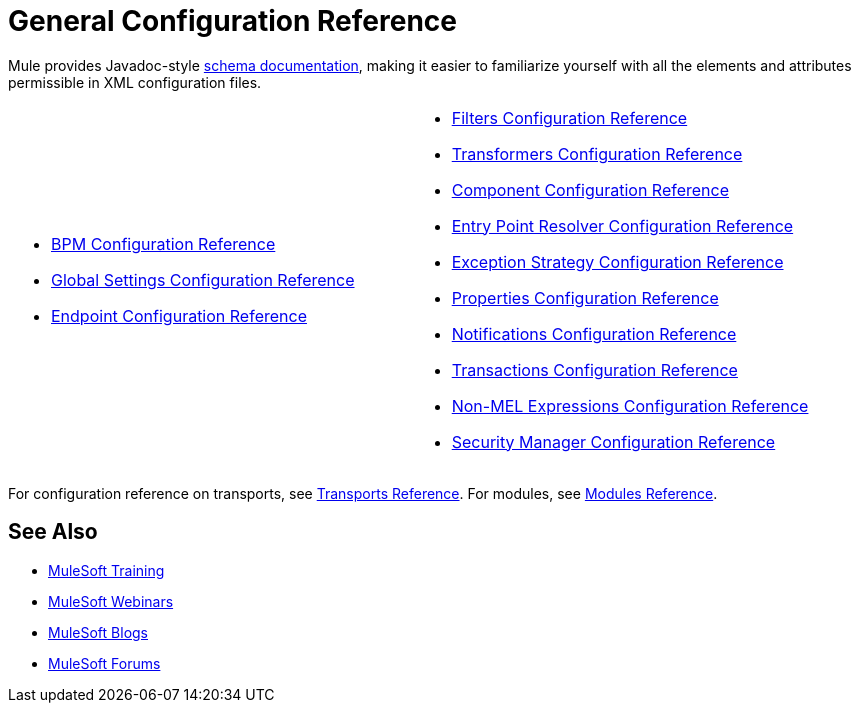 = General Configuration Reference

Mule provides Javadoc-style http://www.mulesoft.org/docs/site/current3/schemadocs/[schema documentation], making it easier to familiarize yourself with all the elements and attributes permissible in XML configuration files.

[cols="2*"]
|===
a|
* link:/mule-user-guide/v/3.5/bpm-configuration-reference[BPM Configuration Reference]
* link:/mule-user-guide/v/3.5/global-settings-configuration-reference[Global Settings Configuration Reference]
* link:/mule-user-guide/v/3.5/endpoint-configuration-reference[Endpoint Configuration Reference]

a|
* link:/mule-user-guide/v/3.5/filters-configuration-reference[Filters Configuration Reference]
* link:/mule-user-guide/v/3.5/transformers-configuration-reference[Transformers Configuration Reference]
* link:/mule-user-guide/v/3.5/component-configuration-reference[Component Configuration Reference]
* link:/mule-user-guide/v/3.5/entry-point-resolver-configuration-reference[Entry Point Resolver Configuration Reference]
* link:/mule-user-guide/v/3.5/exception-strategy-configuration-reference[Exception Strategy Configuration Reference]
* link:/mule-user-guide/v/3.5/properties-configuration-reference[Properties Configuration Reference]
* link:/mule-user-guide/v/3.5/notifications-configuration-reference[Notifications Configuration Reference]
* link:/mule-user-guide/v/3.5/transactions-configuration-reference[Transactions Configuration Reference]
* link:/mule-user-guide/v/3.5/non-mel-expressions-configuration-reference[Non-MEL Expressions Configuration Reference]
* link:/mule-user-guide/v/3.5/security-manager-configuration-reference[Security Manager Configuration Reference]

|===

For configuration reference on transports, see link:/mule-user-guide/v/3.5/transports-reference[Transports Reference]. For modules, see link:/mule-user-guide/v/3.5/modules-reference[Modules Reference].

== See Also

* link:http://training.mulesoft.com[MuleSoft Training]
* link:https://www.mulesoft.com/webinars[MuleSoft Webinars]
* link:http://blogs.mulesoft.com[MuleSoft Blogs]
* link:http://forums.mulesoft.com[MuleSoft Forums]
